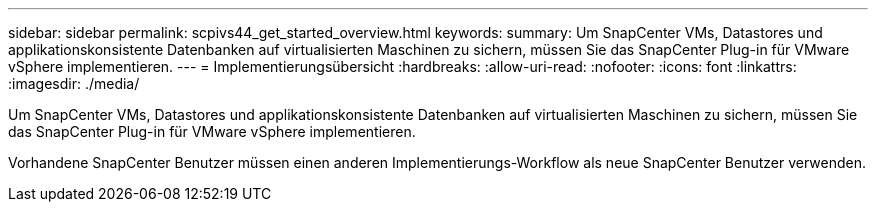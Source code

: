 ---
sidebar: sidebar 
permalink: scpivs44_get_started_overview.html 
keywords:  
summary: Um SnapCenter VMs, Datastores und applikationskonsistente Datenbanken auf virtualisierten Maschinen zu sichern, müssen Sie das SnapCenter Plug-in für VMware vSphere implementieren. 
---
= Implementierungsübersicht
:hardbreaks:
:allow-uri-read: 
:nofooter: 
:icons: font
:linkattrs: 
:imagesdir: ./media/


Um SnapCenter VMs, Datastores und applikationskonsistente Datenbanken auf virtualisierten Maschinen zu sichern, müssen Sie das SnapCenter Plug-in für VMware vSphere implementieren.

Vorhandene SnapCenter Benutzer müssen einen anderen Implementierungs-Workflow als neue SnapCenter Benutzer verwenden.
